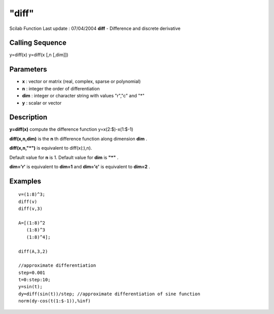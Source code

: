 ====
"diff"
====

Scilab Function Last update : 07/04/2004
**diff** - Difference and discrete derivative



Calling Sequence
~~~~~~~~~~~~~~~~

y=diff(x)
y=diff(x [,n [,dim]])




Parameters
~~~~~~~~~~


+ **x** : vector or matrix (real, complex, sparse or polynomial)
+ **n** : integer the order of differentiation
+ **dim** : integer or character string with values "r","c" and "*"
+ **y** : scalar or vector




Description
~~~~~~~~~~~

**y=diff(x)** compute the difference function y=x(2:$)-x(1:$-1)

**diff(x,n,dim)** is the **n** th difference function along dimension
**dim** .

**diff(x,n,"*")** is equivalent to diff(x(:),n).

Default value for **n** is 1. Default value for **dim** is **"*"** .

**dim='r'** is equivalent to **dim=1** and **dim='c'** is equivalent
to **dim=2** .



Examples
~~~~~~~~


::

    
    
    v=(1:8)^3;
    diff(v)
    diff(v,3)
    
    A=[(1:8)^2
       (1:8)^3
       (1:8)^4];
    
    diff(A,3,2)
    
    //approximate differentiation
    step=0.001
    t=0:step:10;
    y=sin(t);
    dy=diff(sin(t))/step; //approximate differentiation of sine function
    norm(dy-cos(t(1:$-1)),%inf)
     
      




